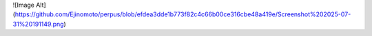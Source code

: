 ![Image Alt](https://github.com/Ejinomoto/perpus/blob/efdea3dde1b773f82c4c66b00ce316cbe48a419e/Screenshot%202025-07-31%20191149.png)
